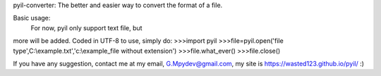 pyil-converter:
The better and easier way to convert the
format of a file.

Basic usage:
    For now, pyil only support text file, but
more will be added. Coded in UTF-8
to use, simply do:
>>>import pyil
>>>file=pyil.open('file type',C:\\example.txt','c:\\example_file without extension')
>>>file.what_ever()
>>>file.close()

If you have any suggestion, contact me at my email, G.Mpydev@gmail.com,
my site is https://wasted123.github.io/pyil/  :)
